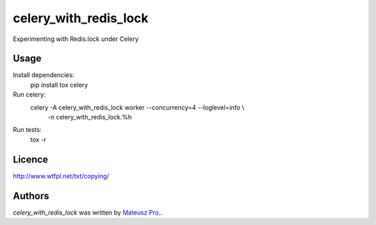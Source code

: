 celery_with_redis_lock
=====================

Experimenting with Redis.lock under Celery

Usage
-----
Install dependencies:
    pip install tox celery

Run celery:
    celery -A celery_with_redis_lock worker --concurrency=4 --loglevel=info \\
       -n celery_with_redis_lock.%h

Run tests:
    tox -r

Licence
-------

http://www.wtfpl.net/txt/copying/

Authors
-------

`celery_with_redis_lock` was written by `Mateusz Pro. <mateusz.probachta@gmail.com>`_.
